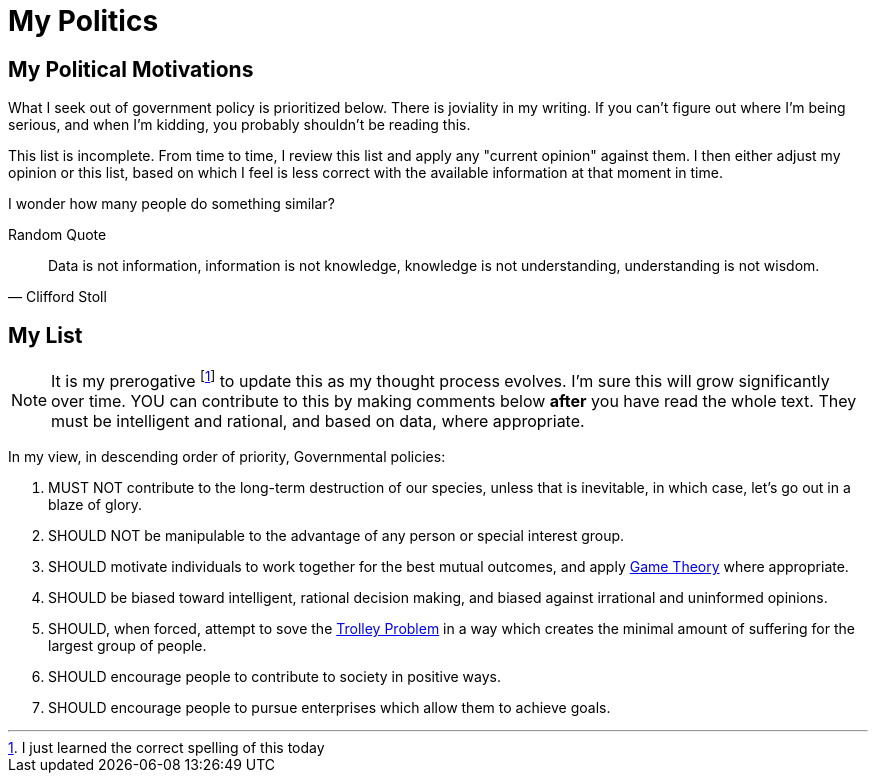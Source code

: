 = My Politics
:page-layout: post
:page-categories: [ life ]
:page-square_related: recommend-fire
:page-feature_image: feature-fire
:page-read_time: 10
:page-tags: [ politics, social, opinion ]
:page-excerpt: This post was prepared or accomplished by Sage905 in his personal capacity. The opinions expressed in this article are the author's own and do not reflect the view of, well, anyone else, really.  I mean, if we all shared the same opinion, what would we complain about?

== My Political Motivations

What I seek out of government policy is prioritized below.  There is joviality in my writing.  If you can't figure out where I'm being serious, and when I'm kidding, you probably shouldn't be reading this.

This list is incomplete. From time to time, I review this list and apply any "current opinion" against them.  I then either adjust my opinion or this list, based on which I feel is less correct with the available information at that moment in time.

I wonder how many people do something similar?

.Random Quote
[quote, Clifford Stoll]
Data is not information, information is not knowledge, knowledge is not understanding, understanding is not wisdom.

== My List

NOTE: It is my prerogative footnote:[I just learned the correct spelling of this today] to update this as my thought process evolves.  I'm sure this will grow significantly over time.  YOU can contribute to this by making comments below *after* you have read the whole text.  They must be intelligent and rational, and based on data, where appropriate.

In my view, in descending order of priority, Governmental policies:

  . MUST NOT contribute to the long-term destruction of our species, unless that is inevitable, in which case, let's go out in a blaze of glory.

  . SHOULD NOT be manipulable to the advantage of any person or special interest group.

  . SHOULD motivate individuals to work together for the best mutual outcomes, and apply https://en.wikipedia.org/wiki/Game_theory[Game Theory] where appropriate.

  . SHOULD be biased toward intelligent, rational decision making, and biased against irrational and uninformed opinions.

  . SHOULD, when forced, attempt to sove the https://en.wikipedia.org/wiki/Trolley_problem[Trolley Problem] in a way which creates the minimal amount of suffering for the largest group of people.

  . SHOULD encourage people to contribute to society in positive ways.

  . SHOULD encourage people to pursue enterprises which allow them to achieve goals.